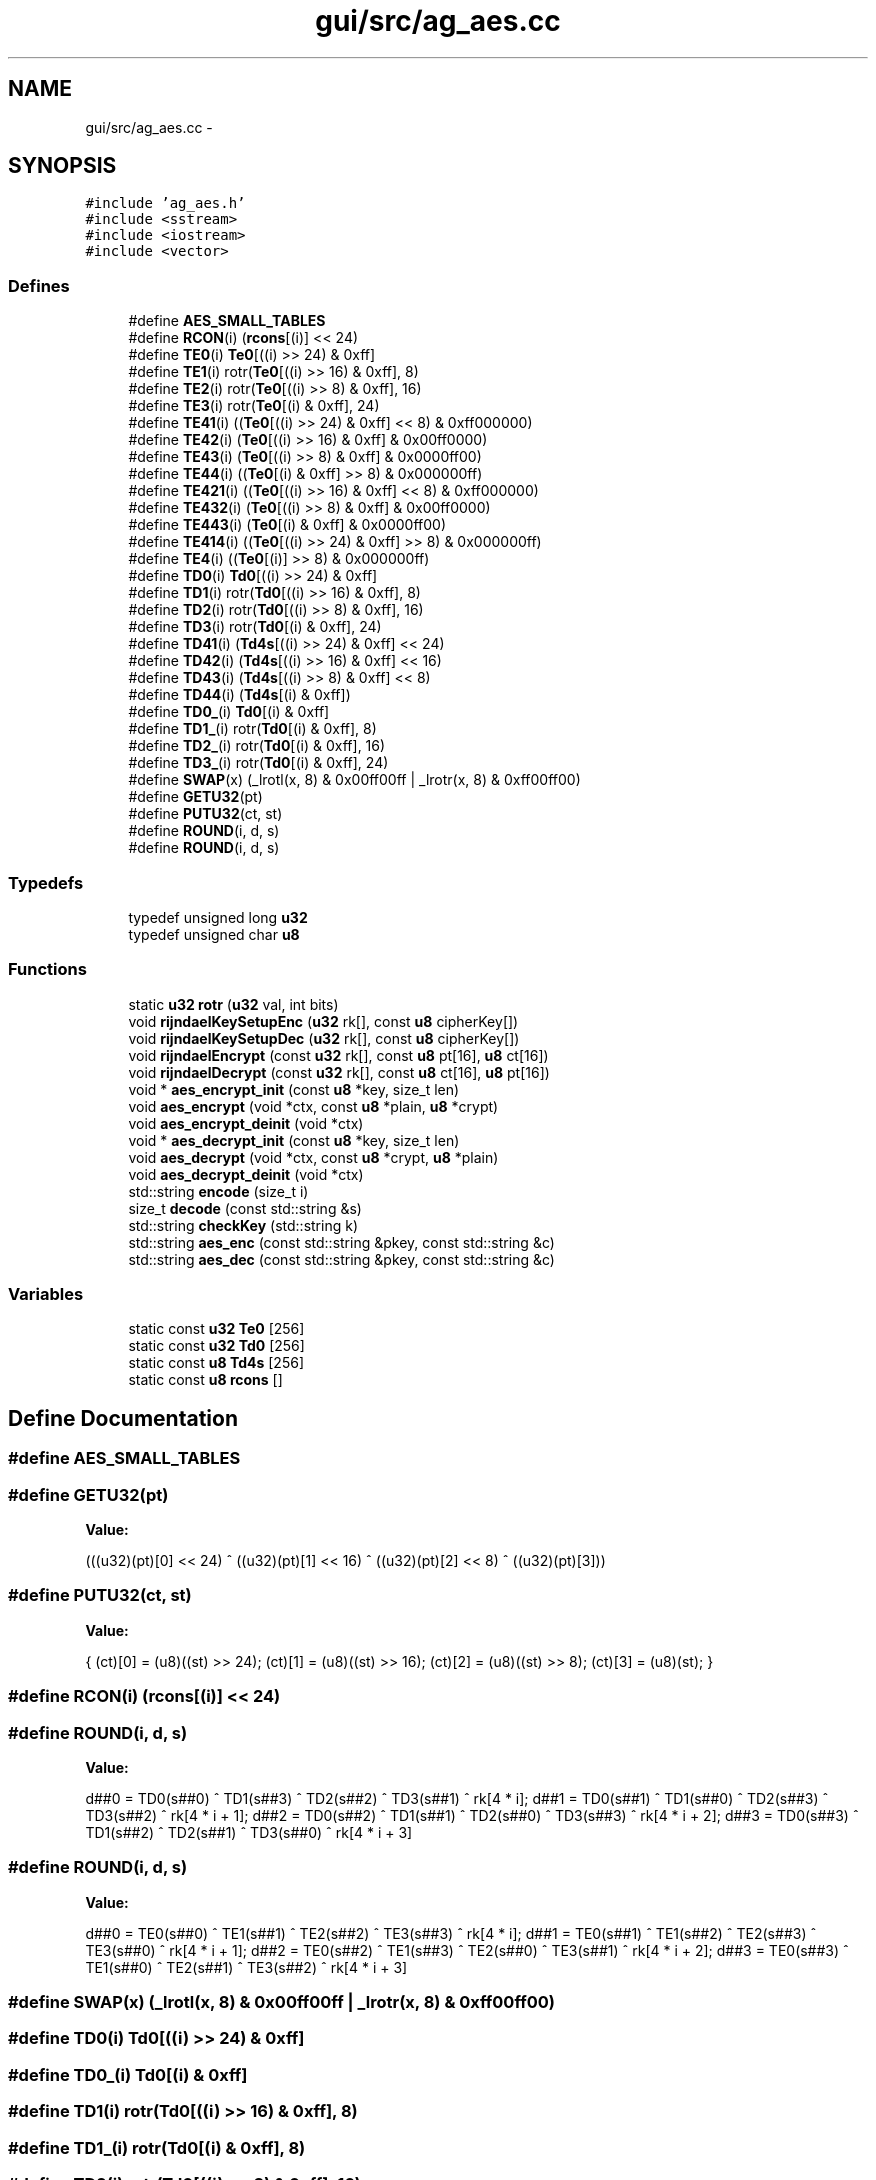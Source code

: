 .TH "gui/src/ag_aes.cc" 3 "27 Oct 2006" "Version 0.1.9" "Antargis" \" -*- nroff -*-
.ad l
.nh
.SH NAME
gui/src/ag_aes.cc \- 
.SH SYNOPSIS
.br
.PP
\fC#include 'ag_aes.h'\fP
.br
\fC#include <sstream>\fP
.br
\fC#include <iostream>\fP
.br
\fC#include <vector>\fP
.br

.SS "Defines"

.in +1c
.ti -1c
.RI "#define \fBAES_SMALL_TABLES\fP"
.br
.ti -1c
.RI "#define \fBRCON\fP(i)   (\fBrcons\fP[(i)] << 24)"
.br
.ti -1c
.RI "#define \fBTE0\fP(i)   \fBTe0\fP[((i) >> 24) & 0xff]"
.br
.ti -1c
.RI "#define \fBTE1\fP(i)   rotr(\fBTe0\fP[((i) >> 16) & 0xff], 8)"
.br
.ti -1c
.RI "#define \fBTE2\fP(i)   rotr(\fBTe0\fP[((i) >> 8) & 0xff], 16)"
.br
.ti -1c
.RI "#define \fBTE3\fP(i)   rotr(\fBTe0\fP[(i) & 0xff], 24)"
.br
.ti -1c
.RI "#define \fBTE41\fP(i)   ((\fBTe0\fP[((i) >> 24) & 0xff] << 8) & 0xff000000)"
.br
.ti -1c
.RI "#define \fBTE42\fP(i)   (\fBTe0\fP[((i) >> 16) & 0xff] & 0x00ff0000)"
.br
.ti -1c
.RI "#define \fBTE43\fP(i)   (\fBTe0\fP[((i) >> 8) & 0xff] & 0x0000ff00)"
.br
.ti -1c
.RI "#define \fBTE44\fP(i)   ((\fBTe0\fP[(i) & 0xff] >> 8) & 0x000000ff)"
.br
.ti -1c
.RI "#define \fBTE421\fP(i)   ((\fBTe0\fP[((i) >> 16) & 0xff] << 8) & 0xff000000)"
.br
.ti -1c
.RI "#define \fBTE432\fP(i)   (\fBTe0\fP[((i) >> 8) & 0xff] & 0x00ff0000)"
.br
.ti -1c
.RI "#define \fBTE443\fP(i)   (\fBTe0\fP[(i) & 0xff] & 0x0000ff00)"
.br
.ti -1c
.RI "#define \fBTE414\fP(i)   ((\fBTe0\fP[((i) >> 24) & 0xff] >> 8) & 0x000000ff)"
.br
.ti -1c
.RI "#define \fBTE4\fP(i)   ((\fBTe0\fP[(i)] >> 8) & 0x000000ff)"
.br
.ti -1c
.RI "#define \fBTD0\fP(i)   \fBTd0\fP[((i) >> 24) & 0xff]"
.br
.ti -1c
.RI "#define \fBTD1\fP(i)   rotr(\fBTd0\fP[((i) >> 16) & 0xff], 8)"
.br
.ti -1c
.RI "#define \fBTD2\fP(i)   rotr(\fBTd0\fP[((i) >> 8) & 0xff], 16)"
.br
.ti -1c
.RI "#define \fBTD3\fP(i)   rotr(\fBTd0\fP[(i) & 0xff], 24)"
.br
.ti -1c
.RI "#define \fBTD41\fP(i)   (\fBTd4s\fP[((i) >> 24) & 0xff] << 24)"
.br
.ti -1c
.RI "#define \fBTD42\fP(i)   (\fBTd4s\fP[((i) >> 16) & 0xff] << 16)"
.br
.ti -1c
.RI "#define \fBTD43\fP(i)   (\fBTd4s\fP[((i) >> 8) & 0xff] << 8)"
.br
.ti -1c
.RI "#define \fBTD44\fP(i)   (\fBTd4s\fP[(i) & 0xff])"
.br
.ti -1c
.RI "#define \fBTD0_\fP(i)   \fBTd0\fP[(i) & 0xff]"
.br
.ti -1c
.RI "#define \fBTD1_\fP(i)   rotr(\fBTd0\fP[(i) & 0xff], 8)"
.br
.ti -1c
.RI "#define \fBTD2_\fP(i)   rotr(\fBTd0\fP[(i) & 0xff], 16)"
.br
.ti -1c
.RI "#define \fBTD3_\fP(i)   rotr(\fBTd0\fP[(i) & 0xff], 24)"
.br
.ti -1c
.RI "#define \fBSWAP\fP(x)   (_lrotl(x, 8) & 0x00ff00ff | _lrotr(x, 8) & 0xff00ff00)"
.br
.ti -1c
.RI "#define \fBGETU32\fP(pt)"
.br
.ti -1c
.RI "#define \fBPUTU32\fP(ct, st)"
.br
.ti -1c
.RI "#define \fBROUND\fP(i, d, s)"
.br
.ti -1c
.RI "#define \fBROUND\fP(i, d, s)"
.br
.in -1c
.SS "Typedefs"

.in +1c
.ti -1c
.RI "typedef unsigned long \fBu32\fP"
.br
.ti -1c
.RI "typedef unsigned char \fBu8\fP"
.br
.in -1c
.SS "Functions"

.in +1c
.ti -1c
.RI "static \fBu32\fP \fBrotr\fP (\fBu32\fP val, int bits)"
.br
.ti -1c
.RI "void \fBrijndaelKeySetupEnc\fP (\fBu32\fP rk[], const \fBu8\fP cipherKey[])"
.br
.ti -1c
.RI "void \fBrijndaelKeySetupDec\fP (\fBu32\fP rk[], const \fBu8\fP cipherKey[])"
.br
.ti -1c
.RI "void \fBrijndaelEncrypt\fP (const \fBu32\fP rk[], const \fBu8\fP pt[16], \fBu8\fP ct[16])"
.br
.ti -1c
.RI "void \fBrijndaelDecrypt\fP (const \fBu32\fP rk[], const \fBu8\fP ct[16], \fBu8\fP pt[16])"
.br
.ti -1c
.RI "void * \fBaes_encrypt_init\fP (const \fBu8\fP *key, size_t len)"
.br
.ti -1c
.RI "void \fBaes_encrypt\fP (void *ctx, const \fBu8\fP *plain, \fBu8\fP *crypt)"
.br
.ti -1c
.RI "void \fBaes_encrypt_deinit\fP (void *ctx)"
.br
.ti -1c
.RI "void * \fBaes_decrypt_init\fP (const \fBu8\fP *key, size_t len)"
.br
.ti -1c
.RI "void \fBaes_decrypt\fP (void *ctx, const \fBu8\fP *crypt, \fBu8\fP *plain)"
.br
.ti -1c
.RI "void \fBaes_decrypt_deinit\fP (void *ctx)"
.br
.ti -1c
.RI "std::string \fBencode\fP (size_t i)"
.br
.ti -1c
.RI "size_t \fBdecode\fP (const std::string &s)"
.br
.ti -1c
.RI "std::string \fBcheckKey\fP (std::string k)"
.br
.ti -1c
.RI "std::string \fBaes_enc\fP (const std::string &pkey, const std::string &c)"
.br
.ti -1c
.RI "std::string \fBaes_dec\fP (const std::string &pkey, const std::string &c)"
.br
.in -1c
.SS "Variables"

.in +1c
.ti -1c
.RI "static const \fBu32\fP \fBTe0\fP [256]"
.br
.ti -1c
.RI "static const \fBu32\fP \fBTd0\fP [256]"
.br
.ti -1c
.RI "static const \fBu8\fP \fBTd4s\fP [256]"
.br
.ti -1c
.RI "static const \fBu8\fP \fBrcons\fP []"
.br
.in -1c
.SH "Define Documentation"
.PP 
.SS "#define AES_SMALL_TABLES"
.PP
.SS "#define GETU32(pt)"
.PP
\fBValue:\fP
.PP
.nf
(((u32)(pt)[0] << 24) ^ ((u32)(pt)[1] << 16) ^ \
((u32)(pt)[2] <<  8) ^ ((u32)(pt)[3]))
.fi
.SS "#define PUTU32(ct, st)"
.PP
\fBValue:\fP
.PP
.nf
{ \
(ct)[0] = (u8)((st) >> 24); (ct)[1] = (u8)((st) >> 16); \
(ct)[2] = (u8)((st) >>  8); (ct)[3] = (u8)(st); }
.fi
.SS "#define RCON(i)   (\fBrcons\fP[(i)] << 24)"
.PP
.SS "#define ROUND(i, d, s)"
.PP
\fBValue:\fP
.PP
.nf
d##0 = TD0(s##0) ^ TD1(s##3) ^ TD2(s##2) ^ TD3(s##1) ^ rk[4 * i]; \
d##1 = TD0(s##1) ^ TD1(s##0) ^ TD2(s##3) ^ TD3(s##2) ^ rk[4 * i + 1]; \
d##2 = TD0(s##2) ^ TD1(s##1) ^ TD2(s##0) ^ TD3(s##3) ^ rk[4 * i + 2]; \
d##3 = TD0(s##3) ^ TD1(s##2) ^ TD2(s##1) ^ TD3(s##0) ^ rk[4 * i + 3]
.fi
.SS "#define ROUND(i, d, s)"
.PP
\fBValue:\fP
.PP
.nf
d##0 = TE0(s##0) ^ TE1(s##1) ^ TE2(s##2) ^ TE3(s##3) ^ rk[4 * i]; \
d##1 = TE0(s##1) ^ TE1(s##2) ^ TE2(s##3) ^ TE3(s##0) ^ rk[4 * i + 1]; \
d##2 = TE0(s##2) ^ TE1(s##3) ^ TE2(s##0) ^ TE3(s##1) ^ rk[4 * i + 2]; \
d##3 = TE0(s##3) ^ TE1(s##0) ^ TE2(s##1) ^ TE3(s##2) ^ rk[4 * i + 3]
.fi
.SS "#define SWAP(x)   (_lrotl(x, 8) & 0x00ff00ff | _lrotr(x, 8) & 0xff00ff00)"
.PP
.SS "#define TD0(i)   \fBTd0\fP[((i) >> 24) & 0xff]"
.PP
.SS "#define TD0_(i)   \fBTd0\fP[(i) & 0xff]"
.PP
.SS "#define TD1(i)   rotr(\fBTd0\fP[((i) >> 16) & 0xff], 8)"
.PP
.SS "#define TD1_(i)   rotr(\fBTd0\fP[(i) & 0xff], 8)"
.PP
.SS "#define TD2(i)   rotr(\fBTd0\fP[((i) >> 8) & 0xff], 16)"
.PP
.SS "#define TD2_(i)   rotr(\fBTd0\fP[(i) & 0xff], 16)"
.PP
.SS "#define TD3(i)   rotr(\fBTd0\fP[(i) & 0xff], 24)"
.PP
.SS "#define TD3_(i)   rotr(\fBTd0\fP[(i) & 0xff], 24)"
.PP
.SS "#define TD41(i)   (\fBTd4s\fP[((i) >> 24) & 0xff] << 24)"
.PP
.SS "#define TD42(i)   (\fBTd4s\fP[((i) >> 16) & 0xff] << 16)"
.PP
.SS "#define TD43(i)   (\fBTd4s\fP[((i) >> 8) & 0xff] << 8)"
.PP
.SS "#define TD44(i)   (\fBTd4s\fP[(i) & 0xff])"
.PP
.SS "#define TE0(i)   \fBTe0\fP[((i) >> 24) & 0xff]"
.PP
.SS "#define TE1(i)   rotr(\fBTe0\fP[((i) >> 16) & 0xff], 8)"
.PP
.SS "#define TE2(i)   rotr(\fBTe0\fP[((i) >> 8) & 0xff], 16)"
.PP
.SS "#define TE3(i)   rotr(\fBTe0\fP[(i) & 0xff], 24)"
.PP
.SS "#define TE4(i)   ((\fBTe0\fP[(i)] >> 8) & 0x000000ff)"
.PP
.SS "#define TE41(i)   ((\fBTe0\fP[((i) >> 24) & 0xff] << 8) & 0xff000000)"
.PP
.SS "#define TE414(i)   ((\fBTe0\fP[((i) >> 24) & 0xff] >> 8) & 0x000000ff)"
.PP
.SS "#define TE42(i)   (\fBTe0\fP[((i) >> 16) & 0xff] & 0x00ff0000)"
.PP
.SS "#define TE421(i)   ((\fBTe0\fP[((i) >> 16) & 0xff] << 8) & 0xff000000)"
.PP
.SS "#define TE43(i)   (\fBTe0\fP[((i) >> 8) & 0xff] & 0x0000ff00)"
.PP
.SS "#define TE432(i)   (\fBTe0\fP[((i) >> 8) & 0xff] & 0x00ff0000)"
.PP
.SS "#define TE44(i)   ((\fBTe0\fP[(i) & 0xff] >> 8) & 0x000000ff)"
.PP
.SS "#define TE443(i)   (\fBTe0\fP[(i) & 0xff] & 0x0000ff00)"
.PP
.SH "Typedef Documentation"
.PP 
.SS "typedef unsigned long \fBu32\fP"
.PP
.SS "typedef unsigned char \fBu8\fP"
.PP
.SH "Function Documentation"
.PP 
.SS "std::string aes_dec (const std::string & pkey, const std::string & c)"
.PP
.SS "void aes_decrypt (void * ctx, const \fBu8\fP * crypt, \fBu8\fP * plain)"
.PP
.SS "void aes_decrypt_deinit (void * ctx)"
.PP
.SS "void* aes_decrypt_init (const \fBu8\fP * key, size_t len)"
.PP
.SS "std::string aes_enc (const std::string & pkey, const std::string & c)"
.PP
.SS "void aes_encrypt (void * ctx, const \fBu8\fP * plain, \fBu8\fP * crypt)"
.PP
.SS "void aes_encrypt_deinit (void * ctx)"
.PP
.SS "void* aes_encrypt_init (const \fBu8\fP * key, size_t len)"
.PP
.SS "std::string checkKey (std::string k)"
.PP
.SS "size_t decode (const std::string & s)"
.PP
.SS "std::string encode (size_t i)"
.PP
.SS "void rijndaelDecrypt (const \fBu32\fP rk[], const \fBu8\fP ct[16], \fBu8\fP pt[16])"
.PP
.SS "void rijndaelEncrypt (const \fBu32\fP rk[], const \fBu8\fP pt[16], \fBu8\fP ct[16])"
.PP
.SS "void rijndaelKeySetupDec (\fBu32\fP rk[], const \fBu8\fP cipherKey[])"
.PP
Expand the cipher key into the decryption key schedule.
.PP
\fBReturns:\fP
.RS 4
the number of rounds for the given cipher key size. 
.RE
.PP

.SS "void rijndaelKeySetupEnc (\fBu32\fP rk[], const \fBu8\fP cipherKey[])"
.PP
Expand the cipher key into the encryption key schedule.
.PP
\fBReturns:\fP
.RS 4
the number of rounds for the given cipher key size. 
.RE
.PP

.SS "static \fBu32\fP rotr (\fBu32\fP val, int bits)\fC [inline, static]\fP"
.PP
.SH "Variable Documentation"
.PP 
.SS "const \fBu8\fP \fBrcons\fP[]\fC [static]\fP"
.PP
\fBInitial value:\fP
.PP
.nf
 {
        0x01, 0x02, 0x04, 0x08, 0x10, 0x20, 0x40, 0x80, 0x1B, 0x36
        
}
.fi
.SS "const \fBu32\fP \fBTd0\fP[256]\fC [static]\fP"
.PP
.SS "const \fBu8\fP \fBTd4s\fP[256]\fC [static]\fP"
.PP
.SS "const \fBu32\fP \fBTe0\fP[256]\fC [static]\fP"
.PP
.SH "Author"
.PP 
Generated automatically by Doxygen for Antargis from the source code.
